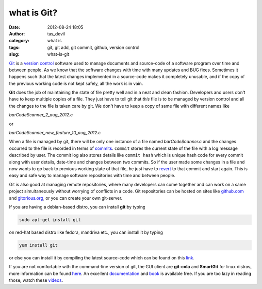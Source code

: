 what is Git?
############
:date: 2012-08-24 18:05
:author: tas_devil
:category: what is
:tags: git, git add, git commit, github, version control
:slug: what-is-git

`Git`_ is a `version control`_ software used to manage documents and
source-code of a software program over time and between people. As we
know that the software changes with time with many updates and BUG
fixes. Sometimes it happens such that the latest changes implemented in
a source-code makes it completely unusable, and if the copy of the
previous working code is not kept safely, all the work is in vain.

**Git** does the job of maintaining the state of file pretty well and in
a neat and clean fashion. Developers and users don't have to keep
multiple copies of a file. They just have to tell git that *this* file
is to be managed by version control and all the changes to the file is
taken care by git. We don't have to keep a copy of same file with
different names like

*barCodeScanner\_2\_aug\_2012.c*

or

*barCodeScanner\_new\_feature\_10\_aug\_2012.c*

When a file is managed by git, there will be only one instance of a file
named *barCodeScanner.c* and the changes occurred to the file is
recorded in terms of `commits`_. ``commit`` stores the current state of
the file with a log message described by user. The commit log also
stores details like ``commit hash`` which is unique hash code for every
commit along with user details, date-time and changes between two
commits. So if the user made some changes in a file and now wants to go
back to previous working state of that file, he just have to `revert`_
to that commit and start again. This is easy and safe way to manage
software repositories with time and between people.

Git is also good at managing remote repositories, where many developers
can come together and can work on a same project simultaneously without
worrying of conflicts in a code. Git repositories can be hosted on sites
like `github.com`_ and `gitorious.org`_, or you can create your own
git-server.

If you are having a debian-based distro, you can install **git** by
typing

.. code:: src

    sudo apt-get install git

on red-hat based distro like fedora, mandriva etc., you can install it
by typing

.. code:: src

    yum install git

or else you can install it by compiling the latest source-code which can
be found on this `link`_.

If you are not comfortable with the command-line version of git, the GUI
client are **git-cola** and **SmartGit** for linux distros, more
information can be found `here`_. An excellent `documentation`_ and
`book`_ is available free. If you are too lazy in reading those, watch
these `videos`_.

.. _Git: http://git-scm.com/
.. _version control: http://en.wikipedia.org/wiki/Revision_control
.. _commits: http://www.kernel.org/pub/software/scm/git/docs/git-commit.html
.. _revert: http://www.kernel.org/pub/software/scm/git/docs/git-revert.html
.. _github.com: https://github.com/
.. _gitorious.org: http://gitorious.org/
.. _link: http://git-scm.com/downloads
.. _here: http://git-scm.com/downloads/guis
.. _documentation: http://git-scm.com/doc
.. _book: http://git-scm.com/book
.. _videos: http://git-scm.com/videos
